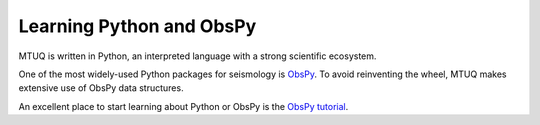 Learning Python and ObsPy
=========================

MTUQ is written in Python, an interpreted language with a strong scientific ecosystem.  

One of the most widely-used Python packages for seismology is `ObsPy <https://github.com/obspy/obspy/wiki>`_.  To avoid reinventing the wheel, MTUQ makes extensive use of ObsPy data structures.

An excellent place to start learning about Python or ObsPy is the `ObsPy tutorial <http://docs.obspy.org/tutorial/index.html>`_.


